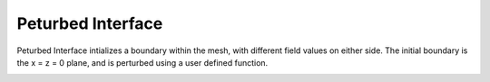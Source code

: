 Peturbed Interface
------------------
Peturbed Interface intializes a boundary within the mesh, with different field values on either side.
The initial boundary is the x = z = 0 plane, and is perturbed using a user defined function.

.. image:: pertinter.png
    :scale: 25%
    :align: center


.. doxygenclass:: IC::PerturbedInterface
   :project: alamo
   :members:
   :protected-members:
   :private-members:
